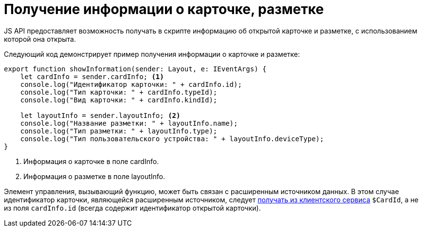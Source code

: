 = Получение информации о карточке, разметке

JS API предоставляет возможность получать в скрипте информацию об открытой карточке и разметке, с использованием которой она открыта.

Следующий код демонстрирует пример получения информации о карточке и разметке:

[source,typescript]
----
export function showInformation(sender: Layout, e: IEventArgs) {
    let cardInfo = sender.cardInfo; <.>
    console.log("Идентификатор карточки: " + cardInfo.id);
    console.log("Тип карточки: " + cardInfo.typeId);
    console.log("Вид карточки: " + cardInfo.kindId);
   
    let layoutInfo = sender.layoutInfo; <.>
    console.log("Название разметки: " + layoutInfo.name);
    console.log("Тип разметки: " + layoutInfo.type);
    console.log("Тип пользовательского устройства: " + layoutInfo.deviceType);
}
----
<.> Информация о карточке в поле cardInfo.
<.> Информация о разметке в поле layoutInfo.

Элемент управления, вызывающий функцию, может быть связан с расширенным источником данных. В этом случае идентификатор карточки, являющейся расширенным источником, следует xref:client-extensions/script-get-service.adoc[получать из клиентского сервиса] `$CardId`, а не из поля `cardInfo.id` (всегда содержит идентификатор открытой карточки).

